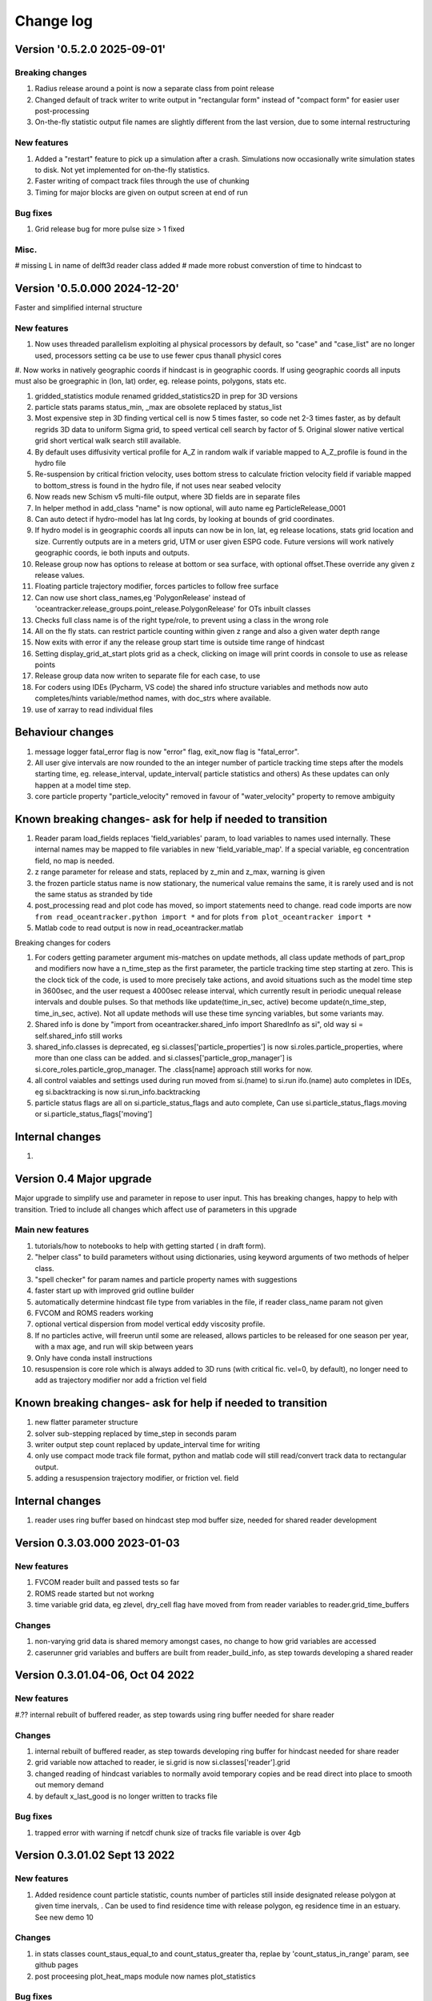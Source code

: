 
###########################
Change log
###########################


Version '0.5.2.0 2025-09-01'
____________________________

Breaking changes
----------------
#. Radius release around a point is now a separate class from point release
#. Changed default of track writer to write output in "rectangular form" instead of "compact form" for easier user post-processing
#. On-the-fly statistic output file names are slightly different from the last version, due to some internal restructuring

New features
------------
#. Added a "restart" feature to pick up a simulation after a crash. Simulations now occasionally write simulation states to disk. Not yet implemented for on-the-fly statistics.
#. Faster writing of compact track files through the use of chunking
#. Timing for major blocks are given on output screen at end of run

Bug fixes
---------
#. Grid release bug for more pulse size > 1 fixed

Misc.
-------

# missing L in name of delft3d reader class added
# made more robust converstion of time to hindcast to

Version '0.5.0.000 2024-12-20'
______________________________

Faster and simplified internal structure

New features
--------------------
#. Now uses threaded parallelism exploiting al physical processors by default, so "case" and "case_list" are no longer used, processors setting ca be use to use fewer cpus thanall physicl cores

#. Now works in natively geographic coords if hindcast is in geographic coords. If using geographic coords all inputs
must also be groegraphic in (lon, lat) order, eg. release points, polygons, stats etc.

#. gridded_statistics module renamed gridded_statistics2D in prep for 3D versions

#. particle stats params status_min, _max are obsolete replaced by status_list

#. Most expensive step in 3D finding vertical cell is now 5 times faster, so code net 2-3 times faster, as by default regrids  3D data to uniform Sigma grid, to speed vertical cell search by factor of 5. Original slower native vertical grid short vertical walk search still available.

#. By default uses diffusivity vertical profile for A_Z in random walk if variable mapped to A_Z_profile is found in the hydro file

#. Re-suspension by critical friction velocity, uses bottom stress to calculate friction velocity field if variable mapped to bottom_stress is found in the hydro file, if not uses near seabed velocity

#. Now reads new Schism v5 multi-file output, where 3D fields are in separate files

#. In helper method in add_class "name" is  now optional, will auto name eg ParticleRelease_0001

#. Can auto detect if hydro-model has lat lng cords, by looking at bounds of grid coordinates.

#. If hydro model is in geographic coords all inputs can now be in lon, lat, eg release locations, stats grid location and size. Currently outputs are in a meters grid, UTM or user given ESPG code. Future versions will work natively geographic coords, ie both inputs and outputs.

#. Release group now has options to release at bottom or sea surface, with optional offset.These override any given z release values.

#. Floating particle trajectory  modifier, forces particles to follow free surface

#. Can now use short class_names,eg 'PolygonRelease' instead of 'oceantracker.release_groups.point_release.PolygonRelease' for OTs inbuilt classes

#. Checks full class name is of the right type/role, to prevent using a class in the wrong role

#. All on the fly stats. can restrict particle counting within given z range and also a given water depth range

#. Now exits with error if any the release group start time is outside time range of hindcast

#. Setting display_grid_at_start plots grid as a check, clicking on image will print coords in console to use as release points

#. Release group data now writen to separate file for each case, to use

#. For coders using IDEs (Pycharm, VS code) the shared info structure variables and methods now auto completes/hints variable/method names, with doc_strs where available.

#. use of xarray to read individual files

Behaviour changes
______________________________________________________________

#. message logger fatal_error flag is now "error" flag, exit_now flag is "fatal_error".

#.  All user give intervals are now rounded to the an integer number of particle tracking  time steps after the models starting time,
    eg. release_interval, update_interval( particle statistics and others)
    As these updates can only happen at a model time step.

#. core particle property "particle_velocity" removed in favour of "water_velocity" property to remove ambiguity

Known breaking changes- ask for help if needed to transition
______________________________________________________________


#. Reader param load_fields replaces 'field_variables' param, to load variables to names used internally. These internal names may be mapped to file variables in  new  'field_variable_map'. If a special variable, eg concentration field, no map is needed.

#. z range parameter for release and stats, replaced by z_min and z_max, warning is given

#. the frozen particle status name is now stationary, the numerical value remains the same, it is rarely used and is not the same status as stranded by tide

#. post_processing read and plot code has moved, so import statements need to change. read code imports are now ``from read_oceantracker.python import *`` and for plots ``from plot_oceantracker import *``

#. Matlab code to read output is now in read_oceantracker.matlab

Breaking changes for coders

#. For coders getting parameter  argument mis-matches on update methods, all class update methods of part_prop and modifiers now have a n_time_step as the first parameter, the particle tracking time step starting at zero. This is the clock tick of the code, is used to more precisely take actions, and avoid situations such as the model time step in 3600sec, and the user request a 4000sec release interval, which currently result in periodic unequal release intervals and double pulses. So that methods like update(time_in_sec, active) become update(n_time_step, time_in_sec, active). Not all update methods will use these time syncing variables, but some variants may.

#. Shared info is done by  "import from oceantracker.shared_info import SharedInfo as si", old way si = self.shared_info still works

#. shared_info.classes is deprecated, eg si.classes['particle_properties'] is now si.roles.particle_properties, where more than one class can be added. and   si.classes['particle_grop_manager'] is si.core_roles.particle_grop_manager. The .class[name] approach still works for now.

#. all control vaiables and settings used during run moved from si.(name) to si.run ifo.(name) auto completes in IDEs, eg si.backtracking is now si.run_info.backtracking

#. particle status flags are all on si.particle_status_flags and auto complete, Can use si.particle_status_flags.moving or  si.particle_status_flags['moving']

Internal changes
_________________

#.


Version 0.4 Major upgrade
_________________________

Major upgrade to simplify use and parameter in repose to user input. This has breaking changes, happy to help with transition. Tried to include all changes which affect use of parameters in this upgrade

Main new features
--------------------

#. tutorials/how to notebooks to help with getting started ( in draft form).
#. "helper class" to build parameters without using dictionaries, using keyword arguments of two methods of helper class.
#. "spell checker" for param names and particle property names with suggestions
#. faster start up with improved grid outline builder
#. automatically determine hindcast file type from variables in the file, if reader class_name param not given
#. FVCOM and ROMS readers working
#. optional vertical dispersion from model vertical eddy viscosity profile.
#. If no particles active, will freerun until some are released, allows particles to be released for one season per year, with a max age, and run will skip between years
#. Only have conda install instructions
#. resuspension is core role which is always added to 3D runs (with critical fic. vel=0, by default), no longer need to add as trajectory modifier nor add a friction vel field

Known breaking changes- ask for help if needed to transition
______________________________________________________________

#. new flatter parameter structure
#. solver sub-stepping replaced by time_step in seconds param
#. writer output step count replaced by update_interval time for writing
#. only use compact mode track file format, python and matlab code will still read/convert track data to rectangular output.
#. adding a resuspension trajectory modifier, or friction vel. field

Internal changes
_________________

#. reader uses ring buffer based on hindcast step mod buffer size,  needed for shared reader development


Version 0.3.03.000 2023-01-03
_____________________________________

New features
--------------------

#.  FVCOM reader built and passed tests so far
#. ROMS reade started but not workng
#. time variable grid data, eg zlevel, dry_cell flag have moved from from  reader variables to reader.grid_time_buffers

Changes
--------------------

#. non-varying grid data is shared memory amongst cases, no change to how grid variables are accessed
#. caserunner grid variables and buffers are  built from reader_build_info, as step towards developing a shared reader

Version 0.3.01.04-06, Oct 04 2022
_____________________________________

New features
--------------------

#.?? internal rebuilt of buffered reader, as step towards using ring buffer needed for share reader

Changes
--------------------

#. internal rebuilt of buffered reader, as step towards developing ring buffer for hindcast needed for share reader
#.  grid variable now attached to reader, ie si.grid is now si.classes['reader'].grid
#. changed reading of hindcast variables to normally avoid temporary copies  and be read direct into place to smooth out memory demand
#. by default x_last_good is no longer written to tracks file

Bug fixes
--------------------

#. trapped error with warning if netcdf chunk size of tracks file variable is over 4gb

Version 0.3.01.02 Sept 13 2022
________________________________

New features
--------------------

#. Added residence count particle statistic, counts number of particles still inside designated release polygon at given time inervals, . Can be used to find residence time with release polygon, eg residence time in an estuary. See new demo 10

Changes
--------------------

#. in stats classes count_staus_equal_to and count_status_greater tha, replae by 'count_status_in_range' param, see github pages
#. post proceesing plot_heat_maps module now names plot_statistics

Bug fixes
--------------------

#. ??


Version 0.3.01.00 Sept 6 2022
_____________________________

New features
--------------------

#. 3D water_velocity in bottom bin  now uses loglayer interpolation (as in schisim), by adjusting fraction of cell to make linear vertical interp behave like log layer interp
#. improved re-suspension physics
    * resuspension jump size, size is now based on friction velocity so varies with flow speed, eq 9.28 in book Lynch : particles in the coastal ocean
    * resuspension jump size is adjusted for terminal velocity/fall velocity
    * friction velocity is now a user field ( no longer a user particle_property, see below change) based on log layer in bottom cell velocity and z

#. Track animation colours dry cells, tracks_writer adds grid dry cell data to file, set tracks_writer param 'write_dry_cell_index' to false to stop writing dry cell data

Changes
--------------------

#. class AddTerminalVelocity is now TerminalVelocity in module oceantracker.velocity_modifiers.terminal_velocity
#. friction velocity is now a custom field (no longer a particle property), to do resuspension user must now add friction_velocity to custom field parameter list,eg 'fields' : [{'class_name': 'oceantracker.fields.friction_velocity.FrictionVelocity'}],
#. removed polygon release zmin, zmax params, added zrange param for both point and polygon releases, so 3D releases random in this range
#. tidied up particle release time span calc.
#. ???

Bug fixes
--------------------

#. divide by zero in depth cell search when grid has zero vertical thickness
#. fixed- could  not read uncommented hgrid.gr3 files  for open boundary data, can now read whether hgrid file is with or without trailing comments on lines giving

Version 0.3.00.23 30/7/22
_____________________________


New features
--------------------

#. added ability to split track output files into blocks with given number of time steps per file
#. added individual timers to stats, events classes written to case info file

Changes
--------------------

#. re ordered to ensue last time step is written to tracks files

Bug fixes
--------------------

#. ??




Version 0.2.774 20/7/22
_____________________________


New features
--------------------

#. polygon release only releases into wet cells, not just those inside domain
#. added pages giving full most of default parameters for each class to doc

Changes
--------------------

#. Restructured to move all core classes up one level and delete core dir
#. changes to make dir names and class names match parameter names
    * folders interpolators now interpolator, affects class imports
    * folders readers now reader, affects user class imports
    * particle_velocity and velocity_modifiers param now velocity_modifiers
    * internally interp is now interpolator


Bug fixes
--------------------

#. reintroduced a lost feature, that blocked movement of particles into dry cells


Version 0.2.772 11/7/22
_____________________________

1) Name changes for split  and cull classes and module names
2) oceantracker_main is now just main and running is now  just main.run(params)
3) move input_dir param from shared_params to a reader param 


Version 0.2.768 01/7/2022
_____________________________

1) fixed bug in calculating depth average velocity, which meant it was zero and resupension would not happen for non zero critcal frict vel
2) created _base_reader and simplified reader as basis for making a structured grid reader

Version 0.2.760, 28/6/2022
_____________________________

1. bug fix: where velocity modifiers were not being used after restructure, eg terminal velocity
2. added open boundary condition, die on exit, for schism if hgrid file is available
3. split post_processing into two sub folders, plotting and readoutputfiles, ploting is now slit into subfiles, eg plot_tracks
4. plot_tracks, fraction_to_plot, has moved to reading of output data to become load_particle_track_vars(.., fraction_to_read=0.1)
5. particle status flags 'stranded_Bytide' is now 'stranded_by_tide', 'stranded_onBottom' is 'on_bottom', values also changed, 6.   'stranded_by_tide': 3,  'on_bottom': 6, to make it easier to set  hierarchy of movement
   (this affects split status greater than a given value and "count_status_equal_to"), 
6. To make it easier for user and future proof,  status flags are now passed by name, not value, possible names are ['unknown', 'notReleased', 'bad', 'outside_domain', 'dead', 'frozen', 'stranded_by_tide', 'on_bottom', 'moving']
7. rebuilt tidal stranding to be based on total waterdepth < min_depth, code relating to dry cells, that was used for stranding, deleted
8. merged calaculate velocity by add_modifiers into solver  core particle_velocity class now gone
9. sharedinfo.class_interators_dict is now sharedinfo.class_list_interators 
10. brought field class, eg friction velocity, into line with initialize from parameters, as for all other classes
11. total water_depth feild added automatically, using zlevels if available, otherwise tide and water depth ( as schism "tide" is not always top z_interface in dry cells)
12. added shared_params['use_numpy_random_seed'] boolean, for testing only!
13. (not yet working in linux) ?? short version of long class names eg, 'class_name': 'oceantracker.particle_release_groups.polygon_release.PolygonRelease', with the oceantracker package can optionally use class name only, eg PolygonRelease, this requires
14. added ability for any class to add the fields or particle properties they need to operate
15. particle and other numba utilities have move to util subfolder of pariticle_properties, as have field util etc...

Version 0.2.751, 22/6/2022
_____________________________

1. Addition of triangle based concentrations fields required more uniform way for coding users to cite all classes by name, (as already done for particle and fields ) , so as to use their values in altering particle behaviour, so class referencing and iteration are now split
   - All classes can now be accessed by name through self.shared_info.classes , eg self.shared_info.classes[‘solver’] or self.shared_info.classes[‘particle_properties’][‘x’],
   - Classes which don’t require a name and none is give generic  name “unnamed001” or unnamed002 etc  based on the sequence they are added in parameters
   - The ability to iterate over sets of classes and sub sets of these classes is now separated to dicts contained in self.shared_info.class_interators, eg to iterate over different types of particle properties

2. Case numbering/sequence numbering/file names numbering, eg for class lists , eg stats, events, are now more intuitive 1 base, so first stats file has index 001, not 000, and plotting needs to use nsequence = 1 to get the first
3. Plotting heatmaps and concertation fields, can now gourad shade concentration fields, which requires as conversion from face to node values in the code 
4. Param key 'user_onfly_particle_statistics' is now 'particle_statistics'
5. Param key 'user_derived_fields' is now 'fields'
6. “user”  tags of folders and params were not needed from user perspective, so all are now gone
7. Added load_output_files.get_case_info_files_from_dir(dir_name) to load all case files in folder, with None for any missing cases, optionally can select one case, with first case is case=1
8. Note run_output_folder is deted are start of run, but using shared_param “add date to folder name”  will persevere todays work in a folder tagged with date
9. All file  and module names are lower case (to avoid issues where linux is not always case sensitive, as is git which is case insensitive to file names by default, but python is case sensitive) and Classes are camel case which is a python convention
10. Almost a full check on params is now done on start up before cases are spawned
11. Error/warning handling and recording mechanics have been rewritten from scratch 
12. Plotting: animate_particles and plot_tracks now have fraction_to_plot,  which only plots a randomly chosen fraction of the tracks